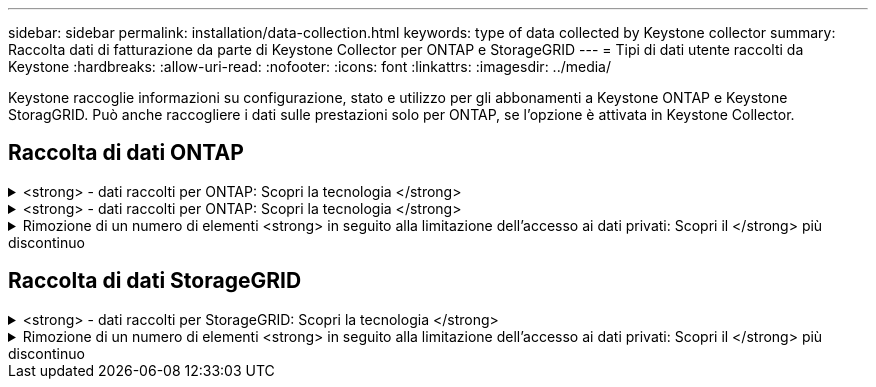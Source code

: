 ---
sidebar: sidebar 
permalink: installation/data-collection.html 
keywords: type of data collected by Keystone collector 
summary: Raccolta dati di fatturazione da parte di Keystone Collector per ONTAP e StorageGRID 
---
= Tipi di dati utente raccolti da Keystone
:hardbreaks:
:allow-uri-read: 
:nofooter: 
:icons: font
:linkattrs: 
:imagesdir: ../media/


[role="lead"]
Keystone raccoglie informazioni su configurazione, stato e utilizzo per gli abbonamenti a Keystone ONTAP e Keystone StoragGRID. Può anche raccogliere i dati sulle prestazioni solo per ONTAP, se l'opzione è attivata in Keystone Collector.



== Raccolta di dati ONTAP

.<strong> - dati raccolti per ONTAP: Scopri la tecnologia </strong>
[%collapsible]
====
Il seguente elenco è un esempio rappresentativo dei dati sul consumo di capacità raccolti per ONTAP:

* Cluster
+
** ClusterUID
** Nome cluster
** Numero di serie
** Posizione (in base all'input di valore nel cluster ONTAP)
** Contatto
** Versione


* Nodi
+
** Numero di serie
** Nome del nodo


* Volumi
+
** Nome dell'aggregato
** Volume Name (Nome volume)
** VolumeInstanceUID
** Flag IsCloneVolume
** Flag IsFlexGroupConstituent
** Flag IsSpaceEnforcementLogical
** Flag IsSpaceReportingLogical
** LogicalSpaceUsedByAfs
** PercentSnapshotSpace
** PerformanceTierInactiveUserData
** PerformanceTierInactiveUserDataPercent
** QoSAdaptivePolicyNome del gruppo
** QoSPolicyGroup Name
** Dimensione
** Utilizzato
** PhysicalUsed
** SizeUsedBySnapshot
** Tipo
** VolumeStyleExtended
** Nome del server virtuale
** Flag IsVsRoot


* VServer
+
** VserverName
** VserverUID
** Sottotipo


* Aggregati di storage
+
** StorageType
** Nome aggregato
** UUID aggregato


* Aggregare gli archivi di oggetti
+
** ObjectStoreName
** ObjectStoreUID
** ProviderType
** Nome aggregato


* Clonare i volumi
+
** FlexClone
** Dimensione
** Utilizzato
** Server virtuale
** Tipo
** ParentVolume
** ParentVserver
** IsConstituent
** SplitEtimate
** Stato
** FlexCloneUsedPercent


* LUN dello storage
+
** UUID LUN
** LUN Name (Nome LUN)
** Dimensione
** Utilizzato
** Allarme isriservato
** Flag IsRequested
** LogicalUnit Name (Nome unità logica)
** QoSPolicyUID
** QoSPolicyName
** VolumeUID
** VolumeName
** SVMUID
** Nome SVM


* Volumi di storage
+
** VolumeInstanceUID
** VolumeName
** Nome SVMName
** SVMUID
** QoSPolicyUID
** QoSPolicyName
** CapacityTierFootprint
** PerformanceTierFootprint
** TotalFootprint
** Policy di tieringPolicy
** Flag IsProtected
** Flag ISDestination
** Utilizzato
** PhysicalUsed
** UID CloneParentUID
** LogicalSpaceUsedByAfs


* Gruppi di policy QoS
+
** PolicyGroup
** QoSPolicyUID
** MaxThroughput
** MinThroughput
** MaxThroughputIOPS
** MaxThroughputMBps
** MinThroughputIOPS
** MinThroughputMBps
** Flag IsShared


* Gruppi di criteri QoS adattivi ONTAP
+
** QoSPolicyName
** QoSPolicyUID
** PeakIOPS
** PeakIOPSAllocation
** AbsoluteMinIOPS
** ExpectedIOPS
** ExpectedIOPSAllocation
** Dimensione blocco


* Impronte
+
** Server virtuale
** Volume
** TotalFootprint
** VolumeBlocksFootprintBin0
** VolumeBlocksFootprintBin1


* Cluster MetroCluster
+
** ClusterUID
** Nome cluster
** RemoteClusterUID
** RemoteCluserName
** LocalConfigurationState
** RemoteConfigurationState
** Modalità


* Metriche di osservabilità del collettore
+
** Tempo di raccolta
** Endpoint API Active IQ Unified Manager interrogato
** Tempi di risposta
** Numero di record
** IP istanza AIQUMInstance
** ID istanza CollectorInstance




====
.<strong> - dati raccolti per ONTAP: Scopri la tecnologia </strong>
[%collapsible]
====
Il seguente elenco è un esempio rappresentativo dei dati sulle performance raccolti per ONTAP:

* Nome cluster
* UUID cluster
* ObjectID (ID oggetto)
* VolumeName
* UUID istanza volume
* Server virtuale
* VserverUID
* Nodo seriale
* ONTAPVersion
* Versione di AIQUM
* Aggregato
* AggregateUID
* ResourceKey
* Data e ora
* IOPSPerTb
* Latenza
* ReadLatency
* WriteMBps
* QoSMinThroughputLatency
* QoSNBladeLatency
* UsedHeadRoom
* CacheMissRatio
* OtherLatency
* QoSAggregateLatency
* IOPS
* QoSNetworkLetency
* AvailableOps
* WriteLatency
* QoSCloudLatency
* QoSClusterInterconnectLatency
* OtherMBps
* QoSCopLatency
* QoSDBladeLatency
* Utilizzo
* ReadIOPS
* Mbps
* OtherIOPS
* QoSPolicyGroupLatency
* ReadMBps
* QoSSyncSnapmirrorLatency
* WriteIOPS


====
.Rimozione di un numero di elementi <strong> in seguito alla limitazione dell'accesso ai dati privati: Scopri il </strong> più discontinuo
[%collapsible]
====
Quando l'opzione *Rimuovi dati privati* è attivata in Keystone Collector, le seguenti informazioni di utilizzo vengono eliminate per ONTAP. Questa opzione è attivata per impostazione predefinita.

* Nome cluster
* Ubicazione del cluster
* Contatto del cluster
* Nome del nodo
* Nome dell'aggregato
* Volume Name (Nome volume)
* QoSAdaptivePolicyNome del gruppo
* QoSPolicyGroup Name
* Nome del server virtuale
* Nome del LUN dello storage
* Nome aggregato
* LogicalUnit Name (Nome unità logica)
* Nome SVM
* IP istanza AIQUMInstance
* FlexClone
* RemoteClusterName


====


== Raccolta di dati StorageGRID

.<strong> - dati raccolti per StorageGRID: Scopri la tecnologia </strong>
[%collapsible]
====
L'elenco seguente è un esempio rappresentativo di `Logical Data` Raccolti per StorageGRID:

* ID StorageGRID
* ID account
* Nome account
* Byte di quota account
* Nome bucket
* Conteggio oggetti bucket
* Byte di dati bucket


L'elenco seguente è un esempio rappresentativo di `Physical Data` Raccolti per StorageGRID:

* ID StorageGRID
* ID nodo
* ID sito
* Nome del sito
* Istanza
* Byte di utilizzo dello storage StorageGRID
* Byte di metadati per l'utilizzo dello storage StorageGRID


====
.Rimozione di un numero di elementi <strong> in seguito alla limitazione dell'accesso ai dati privati: Scopri il </strong> più discontinuo
[%collapsible]
====
Quando l'opzione *Rimuovi dati privati* è attivata in Keystone Collector, le seguenti informazioni di utilizzo vengono eliminate per StorageGRID. Questa opzione è attivata per impostazione predefinita.

* Nome account
* Nome BucketName
* Nome del sito
* Instance/nodename


====